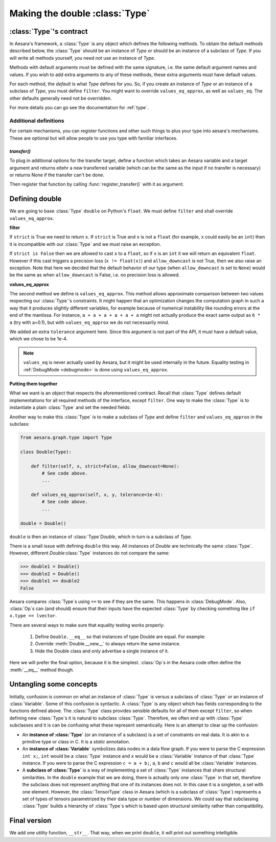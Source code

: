 .. _aesara_type:

===============================
Making the double :class:`Type`
===============================


.. _type_contract:

:class:`Type`'s contract
========================

In Aesara's framework, a :class:`Type` is any object which defines the following
methods. To obtain the default methods described below, the :class:`Type` should be an
instance of `Type` or should be an instance of a subclass of `Type`. If you
will write all methods yourself, you need not use an instance of `Type`.

Methods with default arguments must be defined with the same signature,
i.e.  the same default argument names and values. If you wish to add
extra arguments to any of these methods, these extra arguments must have
default values.

.. class:: Type

    .. method:: filter(value, strict=False, allow_downcast=None)

      This casts a value to match the :class:`Type` and returns the
      cast value. If ``value`` is incompatible with the :class:`Type`,
      the method must raise an exception. If ``strict`` is True, ``filter`` must return a
      reference to ``value`` (i.e. casting prohibited).
      If ``strict`` is False, then casting may happen, but downcasting should
      only be used in two situations:

      * if ``allow_downcast`` is True
      * if ``allow_downcast`` is ``None`` and the default behavior for this
        type allows downcasting for the given ``value`` (this behavior is
        type-dependent, you may decide what your own type does by default)

      We need to define ``filter`` with three arguments. The second argument
      must be called ``strict`` (Aesara often calls it by keyword) and must
      have a default value of ``False``. The third argument must be called
      ``allow_downcast`` and must have a default value of ``None``.

    .. method:: filter_inplace(value, storage, strict=False, allow_downcast=None)

      If filter_inplace is defined, it will be called instead of
      filter() This is to allow reusing the old allocated memory. As
      of this writing this is used only when we transfer new data to a
      shared variable on the gpu.

      ``storage`` will be the old value. i.e. The old numpy array,
      CudaNdarray, ...

    .. method:: is_valid_value(value)

      Returns True iff the value is compatible with the :class:`Type`. If
      ``filter(value, strict = True)`` does not raise an exception, the
      value is compatible with the :class:`Type`.

      *Default:* True iff ``filter(value, strict=True)`` does not raise
      an exception.

    .. method:: values_eq(a, b)

      Returns True iff ``a`` and ``b`` are equal.

      *Default:* ``a == b``

    .. method:: values_eq_approx(a, b)

      Returns True iff ``a`` and ``b`` are approximately equal, for a
      definition of "approximately" which varies from :class:`Type` to :class:`Type`.

      *Default:* ``values_eq(a, b)``

    .. method:: make_variable(name=None)

      Makes a :term:`Variable` of this :class:`Type` with the specified name, if
      ``name`` is not ``None``. If ``name`` is ``None``, then the `Variable` does
      not have a name. The `Variable` will have its ``type`` field set to
      the :class:`Type` object.

      *Default:* there is a generic definition of this in `Type`. The
      `Variable`'s ``type`` will be the object that defines this method (in
      other words, ``self``).

    .. method:: __call__(name=None)

      Syntactic shortcut to ``make_variable``.

      *Default:* ``make_variable``

    .. method:: __eq__(other)

      Used to compare :class:`Type` instances themselves

      *Default:* ``object.__eq__``

    .. method:: __hash__()

      :class:`Type`\s should not be mutable, so it should be OK to define a hash
      function.  Typically this function should hash all of the terms
      involved in ``__eq__``.

      *Default:* ``id(self)``

    .. method:: get_shape_info(obj)

      Optional. Only needed to profile the memory of this :class:`Type` of object.

      Return the information needed to compute the memory size of ``obj``.

      The memory size is only the data, so this excludes the container.
      For an ndarray, this is the data, but not the ndarray object and
      other data structures such as shape and strides.

      ``get_shape_info()`` and ``get_size()`` work in tandem for the memory profiler.

      ``get_shape_info()`` is called during the execution of the function.
      So it is better that it is not too slow.

      ``get_size()`` will be called on the output of this function
      when printing the memory profile.

      :param obj: The object that this :class:`Type` represents during execution
      :return: Python object that ``self.get_size()`` understands


    .. method:: get_size(shape_info)

        Number of bytes taken by the object represented by shape_info.

        Optional. Only needed to profile the memory of this :class:`Type` of object.

        :param shape_info: the output of the call to get_shape_info()
        :return: the number of bytes taken by the object described by
            ``shape_info``.

    .. method:: clone(dtype=None, broadcastable=None)

       Optional, for TensorType-alikes.

       Return a copy of the type with a possibly changed value for
       dtype and broadcastable (if they aren't `None`).

       :param dtype: New dtype for the copy.
       :param broadcastable: New broadcastable tuple for the copy.

    .. method:: may_share_memory(a, b)

        Optional to run, but mandatory for `DebugMode`. Return ``True`` if the Python
        objects `a` and `b` could share memory. Return ``False``
        otherwise. It is used to debug when :class:`Op`\s did not declare memory
        aliasing between variables. Can be a static method.
        It is highly recommended to use and is mandatory for :class:`Type` in Aesara
        as our buildbot runs in `DebugMode`.

For each method, the *default* is what `Type` defines
for you. So, if you create an instance of `Type` or an
instance of a subclass of `Type`, you
must define ``filter``. You might want to override ``values_eq_approx``,
as well as ``values_eq``. The other defaults generally need not be
overridden.

For more details you can go see the documentation for :ref:`type`.


Additional definitions
----------------------

For certain mechanisms, you can register functions and other such
things to plus your type into aesara's mechanisms.  These are optional
but will allow people to use you type with familiar interfaces.

`transfer()`
~~~~~~~~~~~~

To plug in additional options for the transfer target, define a
function which takes an Aesara variable and a target argument and
returns eitehr a new transferred variable (which can be the same as
the input if no transfer is necessary) or returns None if the transfer
can't be done.

Then register that function by calling :func:`register_transfer()`
with it as argument.

Defining double
===============

We are going to base :class:`Type` ``double`` on Python's ``float``. We
must define ``filter`` and shall override ``values_eq_approx``.


**filter**

.. testcode::

    # Note that we shadow Python's function ``filter`` with this
    # definition.
    def filter(x, strict=False, allow_downcast=None):
        if strict:
            if isinstance(x, float):
                return x
            else:
                raise TypeError('Expected a float!')
        elif allow_downcast:
            return float(x)
        else:   # Covers both the False and None cases.
            x_float = float(x)
            if x_float == x:
                return x_float
            else:
                 raise TypeError('The double type cannot accurately represent '
                                 'value %s (of type %s): you must explicitly '
                                 'allow downcasting if you want to do this.'
                                 % (x, type(x)))

If ``strict`` is True we need to return ``x``. If ``strict`` is True and ``x`` is not a
``float`` (for example, ``x`` could easily be an ``int``) then it is
incompatible with our :class:`Type` and we must raise an exception.

If ``strict is False`` then we are allowed to cast ``x`` to a ``float``,
so if ``x`` is an ``int`` it we will return an equivalent ``float``.
However if this cast triggers a precision loss (``x != float(x)``) and
``allow_downcast`` is not True, then we also raise an exception.
Note that here we decided that the default behavior of our type
(when ``allow_downcast`` is set to ``None``) would be the same as
when ``allow_downcast`` is False, i.e. no precision loss is allowed.


**values_eq_approx**

.. testcode::

   def values_eq_approx(x, y, tolerance=1e-4):
       return abs(x - y) / (abs(x) + abs(y)) < tolerance

The second method we define is ``values_eq_approx``. This method
allows approximate comparison between two values respecting our :class:`Type`'s
constraints. It might happen that an optimization changes the computation
graph in such a way that it produces slightly different variables, for
example because of numerical instability like rounding errors at the
end of the mantissa. For instance, ``a + a + a + a + a + a`` might not
actually produce the exact same output as ``6 * a`` (try with a=0.1),
but with ``values_eq_approx`` we do not necessarily mind.

We added an extra ``tolerance`` argument here. Since this argument is
not part of the API, it must have a default value, which we
chose to be 1e-4.

.. note::

    ``values_eq`` is never actually used by Aesara, but it might be used
    internally in the future. Equality testing in
    :ref:`DebugMode <debugmode>` is done using ``values_eq_approx``.

**Putting them together**

What we want is an object that respects the aforementioned
contract. Recall that :class:`Type` defines default implementations for all
required methods of the interface, except ``filter``. One way to make
the :class:`Type` is to instantiate a plain :class:`Type` and set the needed fields:

.. testcode::

   from aesara.graph.type import Type

   double = Type()
   double.filter = filter
   double.values_eq_approx = values_eq_approx


Another way to make this :class:`Type` is to make a subclass of `Type`
and define ``filter`` and ``values_eq_approx`` in the subclass:

.. code-block:: python

   from aesara.graph.type import Type

   class Double(Type):

       def filter(self, x, strict=False, allow_downcast=None):
           # See code above.
           ...

       def values_eq_approx(self, x, y, tolerance=1e-4):
           # See code above.
           ...

   double = Double()

``double`` is then an instance of :class:`Type`\ `Double`, which in turn is a
subclass of `Type`.

There is a small issue with defining ``double`` this way. All
instances of `Double` are technically the same :class:`Type`. However, different
`Double`\ :class:`Type` instances do not compare the same:

.. testsetup::

   from aesara.graph.type import Type

   class Double(Type):

       def filter(self, x, strict=False, allow_downcast=None):
           if strict:
               if isinstance(x, float):
                   return x
               else:
                   raise TypeError('Expected a float!')
           elif allow_downcast:
               return float(x)
           else:   # Covers both the False and None cases.
               x_float = float(x)
               if x_float == x:
                   return x_float
               else:
                    raise TypeError('The double type cannot accurately represent '
                                    'value %s (of type %s): you must explicitly '
                                    'allow downcasting if you want to do this.'
                                    % (x, type(x)))

       def values_eq_approx(self, x, y, tolerance=1e-4):
           return abs(x - y) / (abs(x) + abs(y)) < tolerance

       def __str__(self):
           return "double"

   double = Double()

>>> double1 = Double()
>>> double2 = Double()
>>> double1 == double2
False

Aesara compares :class:`Type`\s using ``==`` to see if they are the same.
This happens in :class:`DebugMode`.  Also, :class:`Op`\s can (and should) ensure that their inputs
have the expected :class:`Type` by checking something like ``if x.type == lvector``.

There are several ways to make sure that equality testing works properly:

 #. Define ``Double.__eq__`` so that instances of type Double
    are equal. For example:

    .. testcode::

        def __eq__(self, other):
            return type(self) is Double and type(other) is Double

 #. Override :meth:`Double.__new__` to always return the same instance.
 #. Hide the Double class and only advertise a single instance of it.

Here we will prefer the final option, because it is the simplest.
:class:`Op`\s in the Aesara code often define the :meth:`__eq__` method though.


Untangling some concepts
========================

Initially, confusion is common on what an instance of :class:`Type` is versus
a subclass of :class:`Type` or an instance of :class:`Variable`. Some of this confusion is
syntactic. A :class:`Type` is any object which has fields corresponding to the
functions defined above. The :class:`Type` class provides sensible defaults for
all of them except ``filter``, so when defining new :class:`Type`\s it is natural
to subclass :class:`Type`. Therefore, we often end up with :class:`Type` subclasses and
it is can be confusing what these represent semantically. Here is an
attempt to clear up the confusion:


* An **instance of :class:`Type`** (or an instance of a subclass)
  is a set of constraints on real data. It is
  akin to a primitive type or class in C. It is a *static*
  annotation.

* An **instance of :class:`Variable`** symbolizes data nodes in a data flow
  graph. If you were to parse the C expression ``int x;``, ``int``
  would be a :class:`Type` instance and ``x`` would be a :class:`Variable` instance of
  that :class:`Type` instance. If you were to parse the C expression ``c = a +
  b;``, ``a``, ``b`` and ``c`` would all be :class:`Variable` instances.

* A **subclass of :class:`Type`** is a way of implementing
  a set of :class:`Type` instances that share
  structural similarities. In the ``double`` example that we are doing,
  there is actually only one :class:`Type` in that set, therefore the subclass
  does not represent anything that one of its instances does not. In this
  case it is a singleton, a set with one element. However, the
  :class:`TensorType`
  class in Aesara (which is a subclass of :class:`Type`)
  represents a set of types of tensors
  parametrized by their data type or number of dimensions. We could say
  that subclassing :class:`Type` builds a hierarchy of :class:`Type`\s which is based upon
  structural similarity rather than compatibility.


Final version
=============

.. testcode::

   from aesara.graph.type import Type

   class Double(Type):

       def filter(self, x, strict=False, allow_downcast=None):
           if strict:
               if isinstance(x, float):
                   return x
               else:
                   raise TypeError('Expected a float!')
           elif allow_downcast:
               return float(x)
           else:   # Covers both the False and None cases.
               x_float = float(x)
               if x_float == x:
                   return x_float
               else:
                    raise TypeError('The double type cannot accurately represent '
                                    'value %s (of type %s): you must explicitly '
                                    'allow downcasting if you want to do this.'
                                    % (x, type(x)))

       def values_eq_approx(self, x, y, tolerance=1e-4):
           return abs(x - y) / (abs(x) + abs(y)) < tolerance

       def __str__(self):
           return "double"

   double = Double()


We add one utility function, ``__str__``. That way, when we print
``double``, it will print out something intelligible.
